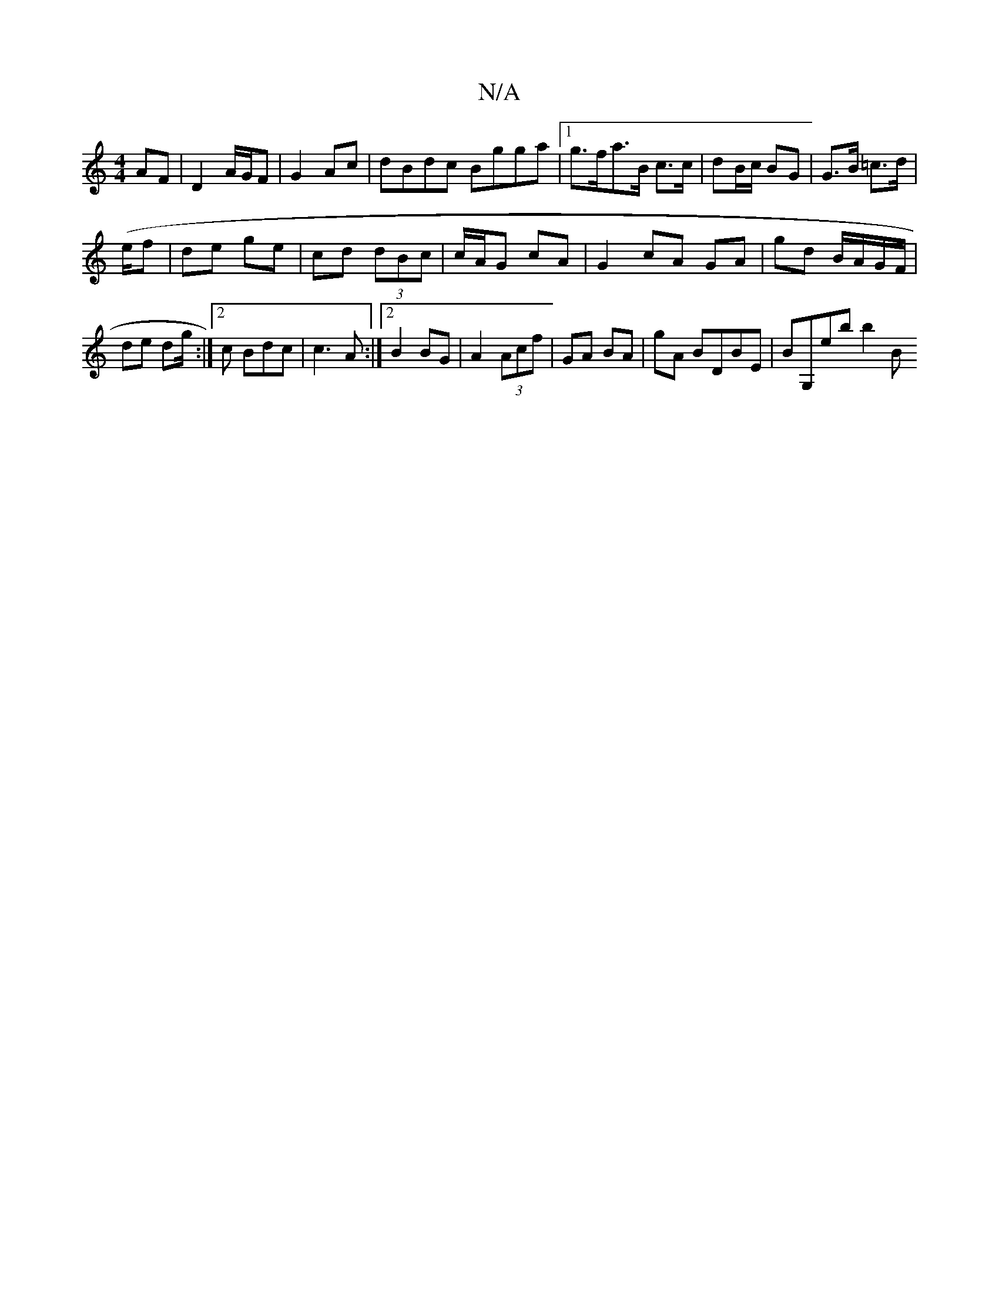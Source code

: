 X:1
T:N/A
M:4/4
R:N/A
K:Cmajor
 AF| D2 A/G/F|G2 Ac | dBdc Bgga|1 g>fa>B c>c|dB/c/ BG | G>B =c>d |
(e/f | de ge | cd (3dBc | c/A/G cA | G2 cA GA|gd B/A/G/F/ | de dg/2 :|[2c Bdc | c3 A :|2 B2 BG | A2 (3Acf | GA BA|G'A BDBE|BG,eb b2 B